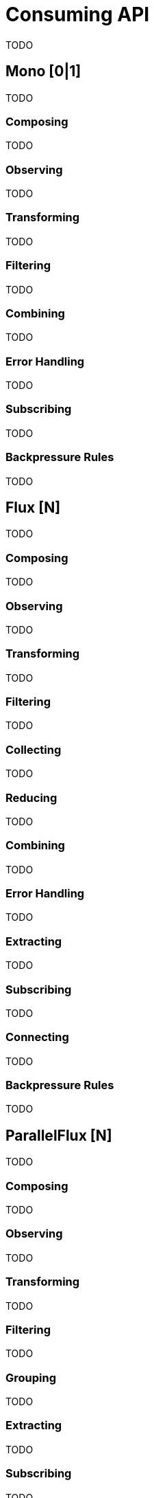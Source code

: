 [[consuming]]
= Consuming API
TODO

[[mono-consuming]]
== Mono [0|1]
TODO

=== Composing
TODO

=== Observing
TODO

=== Transforming
TODO

=== Filtering
TODO

=== Combining
TODO

=== Error Handling
TODO

=== Subscribing
TODO

[[backpressure-mono]]
=== Backpressure Rules
TODO


[[flux-consuming]]
== Flux [N]
TODO

=== Composing
TODO

=== Observing
TODO

=== Transforming
TODO

=== Filtering
TODO

=== Collecting
TODO

=== Reducing
TODO

=== Combining
TODO

=== Error Handling
TODO

=== Extracting
TODO

=== Subscribing
TODO

=== Connecting
TODO

[[backpressure-mono]]
=== Backpressure Rules
TODO

== ParallelFlux [N]
TODO

=== Composing
TODO

=== Observing
TODO

=== Transforming
TODO

=== Filtering
TODO

=== Grouping
TODO

=== Extracting
TODO

=== Subscribing
TODO

== Custom Operators
TODO

=== Operators
TODO

== Global Hooks
TODO

=== Debugging
TODO

== Automatic Optimizations
TODO

=== Micro Fusion
TODO

=== Macro Fusion
TODO